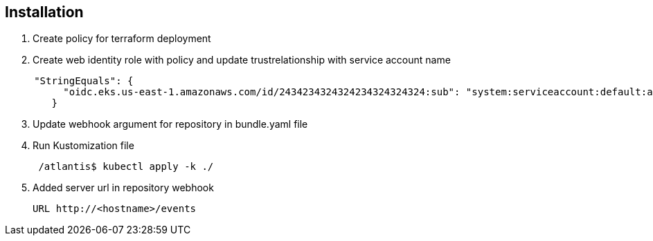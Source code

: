 == Installation

[arabic]
. Create policy for terraform deployment
. Create web identity role with policy and update trustrelationship with
service account name

[source,json]
----
     "StringEquals": {
          "oidc.eks.us-east-1.amazonaws.com/id/2434234324324234324324324:sub": "system:serviceaccount:default:atlantis-controller"
        }
----

[arabic, start=3]
. Update webhook argument for repository in bundle.yaml file
. Run Kustomization file
+
....
 /atlantis$ kubectl apply -k ./ 
....
. Added server url in repository webhook
+
....
URL http://<hostname>/events
....